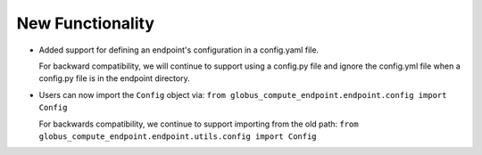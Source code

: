 New Functionality
^^^^^^^^^^^^^^^^^

- Added support for defining an endpoint's configuration in a config.yaml file.

  For backward compatibility, we will continue to support using a config.py file
  and ignore the config.yml file when a config.py file is in the endpoint directory.

- Users can now import the ``Config`` object via:
  ``from globus_compute_endpoint.endpoint.config import Config``

  For backwards compatibility, we continue to support importing from the old path:
  ``from globus_compute_endpoint.endpoint.utils.config import Config``